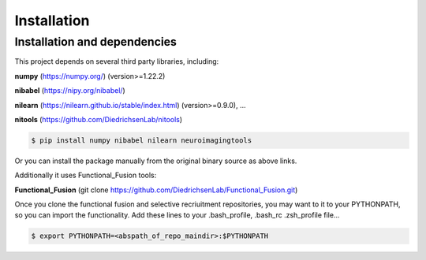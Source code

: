 Installation
============

Installation and dependencies
-----------------------------
This project depends on several third party libraries, including:

**numpy**   (https://numpy.org/) (version>=1.22.2)

**nibabel** (https://nipy.org/nibabel/)

**nilearn** (https://nilearn.github.io/stable/index.html) (version>=0.9.0), ...

**nitools** (https://github.com/DiedrichsenLab/nitools)

.. code-block:: console

   $ pip install numpy nibabel nilearn neuroimagingtools

Or you can install the package manually from the original binary source as above links.

Additionally it uses Functional_Fusion tools:

**Functional_Fusion** (git clone https://github.com/DiedrichsenLab/Functional_Fusion.git)

Once you clone the functional fusion and selective recriuitment repositories, you may want to it to your PYTHONPATH, so you can import the functionality. Add these lines to your .bash_profile, .bash_rc .zsh_profile file...

.. code-block:: console

   $ export PYTHONPATH=<abspath_of_repo_maindir>:$PYTHONPATH